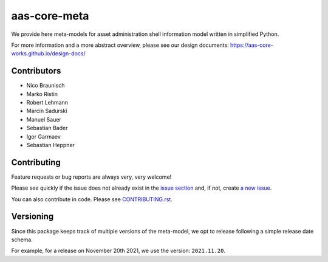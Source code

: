 *************
aas-core-meta
*************

.. image:: https://github.com/aas-core-works/aas-core-meta/workflows/CI/badge.svg
    :target: https://github.com/aas-core-works/aas-core-meta/actions?query=workflow%3ACI
    :alt: Continuous integration

.. image:: https://badge.fury.io/py/aas-core-meta.svg
    :target: https://badge.fury.io/py/aas-core-meta
    :alt: PyPI - version

.. image:: https://img.shields.io/pypi/pyversions/aas-core-meta.svg
    :alt: PyPI - Python Version


We provide here meta-models for asset administration shell information model written in simplified Python.

For more information and a more abstract overview, please see our design documents: https://aas-core-works.github.io/design-docs/

Contributors
============
* Nico Braunisch
* Marko Ristin
* Robert Lehmann
* Marcin Sadurski
* Manuel Sauer
* Sebastian Bader
* Igor Garmaev
* Sebastian Heppner

Contributing
============

Feature requests or bug reports are always very, very welcome!

Please see quickly if the issue does not already exist in the `issue section`_ and,
if not, create `a new issue`_.

.. _issue section: https://github.com/aas-core-works/aas-core-meta/issues
.. _a new issue: https://github.com/aas-core-works/aas-core-meta/issues/new

You can also contribute in code.
Please see `CONTRIBUTING.rst`_.

.. _CONTRIBUTING.rst: https://github.com/aas-core-works/aas-core-meta/blob/main/CONTRIBUTING.rst

Versioning
==========
Since this package keeps track of multiple versions of the meta-model, we opt to release following a simple release date schema.

For example, for a release on November 20th 2021, we use the version: ``2021.11.20``.
